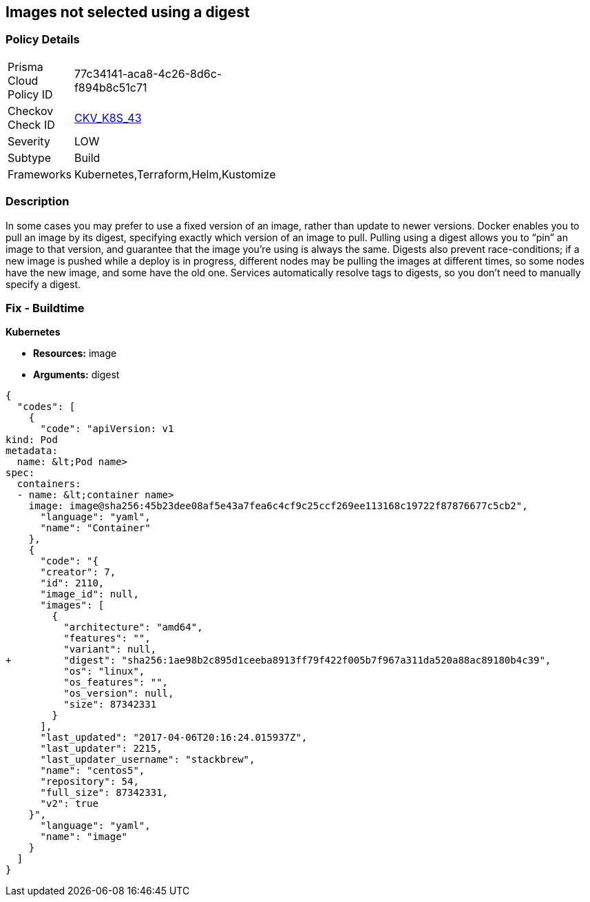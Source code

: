 == Images not selected using a digest 
//Images are not selected using a digest


=== Policy Details 

[width=45%]
[cols="1,1"]
|=== 
|Prisma Cloud Policy ID 
| 77c34141-aca8-4c26-8d6c-f894b8c51c71

|Checkov Check ID 
| https://github.com/bridgecrewio/checkov/tree/master/checkov/terraform/checks/resource/kubernetes/ImageDigest.py[CKV_K8S_43]

|Severity
|LOW

|Subtype
|Build

|Frameworks
|Kubernetes,Terraform,Helm,Kustomize

|=== 



=== Description 


In some cases you may prefer to use a fixed version of an image, rather than update to newer versions.
Docker enables you to pull an image by its digest, specifying exactly which version of an image to pull.
Pulling using a digest allows you to "`pin`" an image to that version, and guarantee that the image you're using is always the same.
Digests also prevent race-conditions;
if a new image is pushed while a deploy is in progress, different nodes may be pulling the images at different times, so some nodes have the new image, and some have the old one.
Services automatically resolve tags to digests, so you don't need to manually specify a digest.

////
=== Fix - Runtime


* CLI Command* 


To make sure the container always uses the same version of the image, you can specify its digest;
replace `&lt;image-name>:&lt;tag>` with `&lt;image-name>@&lt;digest>` (for example, `image@sha256:45b23dee08af5e43a7fea6c4cf9c25ccf269ee113168c19722f87876677c5cb2`).
The digest uniquely identifies a specific version of the image, so it is never updated by Kubernetes unless you change the digest value.
////

=== Fix - Buildtime


*Kubernetes* 


* *Resources:* image
* *Arguments:* digest


[source,yaml]
----
{
  "codes": [
    {
      "code": "apiVersion: v1
kind: Pod
metadata:
  name: &lt;Pod name>
spec:
  containers:
  - name: &lt;container name>
    image: image@sha256:45b23dee08af5e43a7fea6c4cf9c25ccf269ee113168c19722f87876677c5cb2",
      "language": "yaml",
      "name": "Container"
    },
    {
      "code": "{
      "creator": 7,
      "id": 2110,
      "image_id": null,
      "images": [
        {
          "architecture": "amd64",
          "features": "",
          "variant": null,
+         "digest": "sha256:1ae98b2c895d1ceeba8913ff79f422f005b7f967a311da520a88ac89180b4c39",
          "os": "linux",
          "os_features": "",
          "os_version": null,
          "size": 87342331
        }
      ],
      "last_updated": "2017-04-06T20:16:24.015937Z",
      "last_updater": 2215,
      "last_updater_username": "stackbrew",
      "name": "centos5",
      "repository": 54,
      "full_size": 87342331,
      "v2": true
    }",
      "language": "yaml",
      "name": "image"
    }
  ]
}
----
